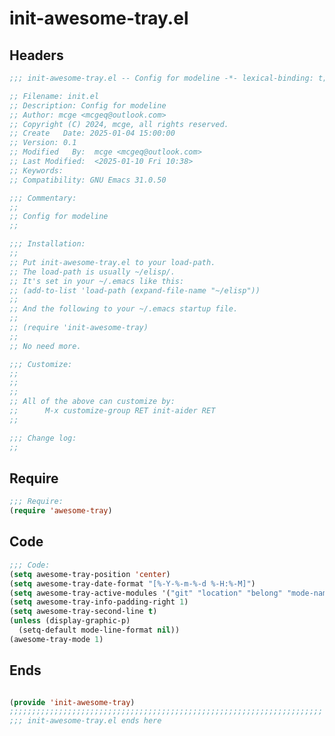* init-awesome-tray.el
:PROPERTIES:
:HEADER-ARGS: :tangle (concat temporary-file-directory "init-awesome-tray.el") :lexical t
:END:

** Headers
#+BEGIN_SRC emacs-lisp
  ;;; init-awesome-tray.el -- Config for modeline -*- lexical-binding: t; -*-

  ;; Filename: init.el
  ;; Description: Config for modeline
  ;; Author: mcge <mcgeq@outlook.com>
  ;; Copyright (C) 2024, mcge, all rights reserved.
  ;; Create   Date: 2025-01-04 15:00:00
  ;; Version: 0.1
  ;; Modified   By:  mcge <mcgeq@outlook.com>
  ;; Last Modified:  <2025-01-10 Fri 10:38>
  ;; Keywords:
  ;; Compatibility: GNU Emacs 31.0.50

  ;;; Commentary:
  ;;
  ;; Config for modeline
  ;;

  ;;; Installation:
  ;;
  ;; Put init-awesome-tray.el to your load-path.
  ;; The load-path is usually ~/elisp/.
  ;; It's set in your ~/.emacs like this:
  ;; (add-to-list 'load-path (expand-file-name "~/elisp"))
  ;;
  ;; And the following to your ~/.emacs startup file.
  ;;
  ;; (require 'init-awesome-tray)
  ;;
  ;; No need more.

  ;;; Customize:
  ;;
  ;;
  ;;
  ;; All of the above can customize by:
  ;;      M-x customize-group RET init-aider RET
  ;;

  ;;; Change log:
  ;;

#+END_SRC


** Require
#+BEGIN_SRC emacs-lisp
  ;;; Require:
  (require 'awesome-tray)

#+END_SRC

** Code
#+BEGIN_SRC emacs-lisp
  ;;; Code:
  (setq awesome-tray-position 'center)
  (setq awesome-tray-date-format "[%-Y-%-m-%-d %-H:%-M]")
  (setq awesome-tray-active-modules '("git" "location" "belong" "mode-name" "date"))
  (setq awesome-tray-info-padding-right 1)
  (setq awesome-tray-second-line t)
  (unless (display-graphic-p)
    (setq-default mode-line-format nil))
  (awesome-tray-mode 1)
#+END_SRC

** Ends
#+BEGIN_SRC emacs-lisp

  (provide 'init-awesome-tray)
  ;;;;;;;;;;;;;;;;;;;;;;;;;;;;;;;;;;;;;;;;;;;;;;;;;;;;;;;;;;;;;;;;;;;;;;
  ;;; init-awesome-tray.el ends here
#+END_SRC
